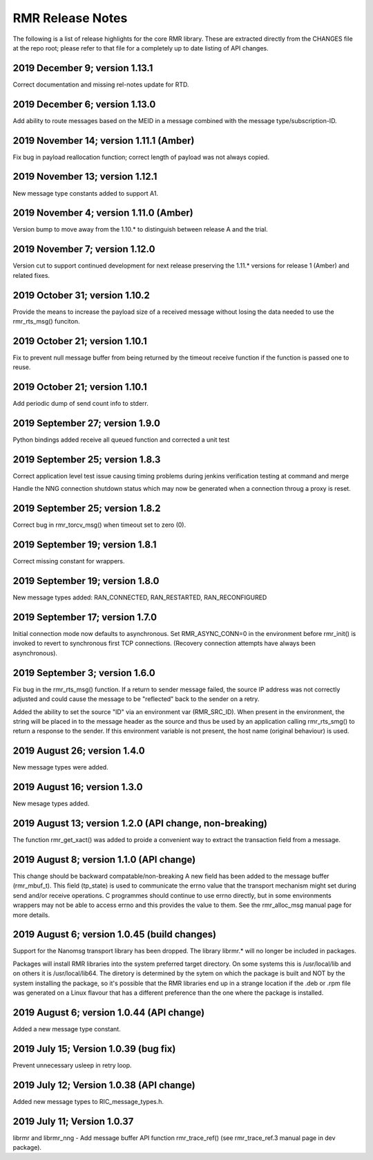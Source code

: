  
.. This work is licensed under a Creative Commons Attribution 4.0 International License. 
.. SPDX-License-Identifier: CC-BY-4.0 
.. CAUTION: this document is generated from source in doc/src/rtd. 
.. To make changes edit the source and recompile the document. 
.. Do NOT make changes directly to .rst or .md files. 
 
 
RMR Release Notes 
============================================================================================ 
 
The following is a list of release highlights for the core 
RMR library. These are extracted directly from the CHANGES 
file at the repo root; please refer to that file for a 
completely up to date listing of API changes. 
 
 
2019 December 9; version 1.13.1 
-------------------------------------------------------------------------------------------- 
 
Correct documentation and missing rel-notes update for RTD. 
 
 
2019 December 6; version 1.13.0 
-------------------------------------------------------------------------------------------- 
 
Add ability to route messages based on the MEID in a message 
combined with the message type/subscription-ID. 
 
 
 
2019 November 14; version 1.11.1 (Amber) 
-------------------------------------------------------------------------------------------- 
 
Fix bug in payload reallocation function; correct length of 
payload was not always copied. 
 
 
2019 November 13; version 1.12.1 
-------------------------------------------------------------------------------------------- 
 
New message type constants added to support A1. 
 
 
2019 November 4; version 1.11.0 (Amber) 
-------------------------------------------------------------------------------------------- 
 
Version bump to move away from the 1.10.* to distinguish 
between release A and the trial. 
 
 
2019 November 7; version 1.12.0 
-------------------------------------------------------------------------------------------- 
 
Version cut to support continued development for next release 
preserving the 1.11.* versions for release 1 (Amber) and 
related fixes. 
 
 
2019 October 31; version 1.10.2 
-------------------------------------------------------------------------------------------- 
 
Provide the means to increase the payload size of a received 
message without losing the data needed to use the 
rmr_rts_msg() funciton. 
 
 
2019 October 21; version 1.10.1 
-------------------------------------------------------------------------------------------- 
 
Fix to prevent null message buffer from being returned by the 
timeout receive function if the function is passed one to 
reuse. 
 
 
2019 October 21; version 1.10.1 
-------------------------------------------------------------------------------------------- 
 
Add periodic dump of send count info to stderr. 
 
 
2019 September 27; version 1.9.0 
-------------------------------------------------------------------------------------------- 
 
Python bindings added receive all queued function and 
corrected a unit test 
 
 
2019 September 25; version 1.8.3 
-------------------------------------------------------------------------------------------- 
 
Correct application level test issue causing timing problems 
during jenkins verification testing at command and merge 
 
Handle the NNG connection shutdown status which may now be 
generated when a connection throug a proxy is reset. 
 
 
2019 September 25; version 1.8.2 
-------------------------------------------------------------------------------------------- 
 
Correct bug in rmr_torcv_msg() when timeout set to zero (0). 
 
 
2019 September 19; version 1.8.1 
-------------------------------------------------------------------------------------------- 
 
Correct missing constant for wrappers. 
 
 
2019 September 19; version 1.8.0 
-------------------------------------------------------------------------------------------- 
 
New message types added: RAN_CONNECTED, RAN_RESTARTED, 
RAN_RECONFIGURED 
 
 
2019 September 17; version 1.7.0 
-------------------------------------------------------------------------------------------- 
 
Initial connection mode now defaults to asynchronous. Set 
RMR_ASYNC_CONN=0 in the environment before rmr_init() is 
invoked to revert to synchronous first TCP connections. 
(Recovery connection attempts have always been asynchronous). 
 
 
2019 September 3; version 1.6.0 
-------------------------------------------------------------------------------------------- 
 
Fix bug in the rmr_rts_msg() function. If a return to sender 
message failed, the source IP address was not correctly 
adjusted and could cause the message to be "reflected" back 
to the sender on a retry. 
 
Added the ability to set the source "ID" via an environment 
var (RMR_SRC_ID). When present in the environment, the string 
will be placed in to the message header as the source and 
thus be used by an application calling rmr_rts_smg() to 
return a response to the sender. If this environment variable 
is not present, the host name (original behaviour) is used. 
 
 
2019 August 26; version 1.4.0 
-------------------------------------------------------------------------------------------- 
 
New message types were added. 
 
 
2019 August 16; version 1.3.0 
-------------------------------------------------------------------------------------------- 
 
New mesage types added. 
 
 
2019 August 13; version 1.2.0 (API change, non-breaking) 
-------------------------------------------------------------------------------------------- 
 
The function rmr_get_xact() was added to proide a convenient 
way to extract the transaction field from a message. 
 
 
2019 August 8; version 1.1.0 (API change) 
-------------------------------------------------------------------------------------------- 
 
This change should be backward compatable/non-breaking A new 
field has been added to the message buffer (rmr_mbuf_t). This 
field (tp_state) is used to communicate the errno value that 
the transport mechanism might set during send and/or receive 
operations. C programmes should continue to use errno 
directly, but in some environments wrappers may not be able 
to access errno and this provides the value to them. See the 
rmr_alloc_msg manual page for more details. 
 
 
2019 August 6; version 1.0.45 (build changes) 
-------------------------------------------------------------------------------------------- 
 
Support for the Nanomsg transport library has been dropped. 
The library librmr.* will no longer be included in packages. 
 
Packages will install RMR libraries into the system preferred 
target directory. On some systems this is /usr/local/lib and 
on others it is /usr/local/lib64. The diretory is determined 
by the sytem on which the package is built and NOT by the 
system installing the package, so it's possible that the RMR 
libraries end up in a strange location if the .deb or .rpm 
file was generated on a Linux flavour that has a different 
preference than the one where the package is installed. 
 
 
2019 August 6; version 1.0.44 (API change) 
-------------------------------------------------------------------------------------------- 
 
Added a new message type constant. 
 
 
2019 July 15; Version 1.0.39 (bug fix) 
-------------------------------------------------------------------------------------------- 
 
Prevent unnecessary usleep in retry loop. 
 
 
2019 July 12; Version 1.0.38 (API change) 
-------------------------------------------------------------------------------------------- 
 
Added new message types to RIC_message_types.h. 
 
 
2019 July 11; Version 1.0.37 
-------------------------------------------------------------------------------------------- 
 
 
librmr and librmr_nng - Add message buffer API function 
rmr_trace_ref() (see rmr_trace_ref.3 manual page in dev 
package). 
 
